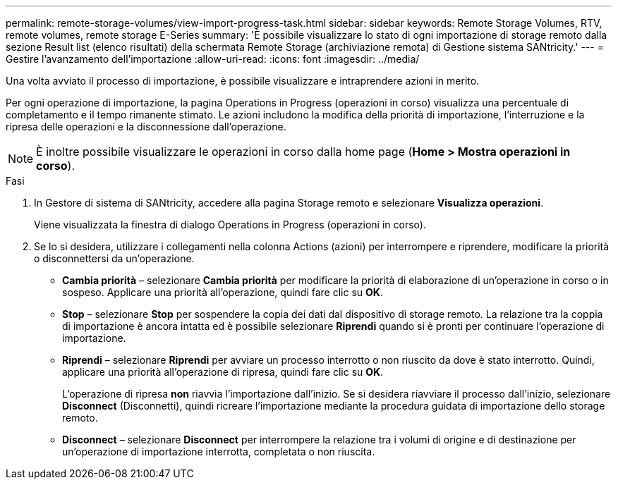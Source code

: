 ---
permalink: remote-storage-volumes/view-import-progress-task.html 
sidebar: sidebar 
keywords: Remote Storage Volumes, RTV, remote volumes, remote storage E-Series 
summary: 'È possibile visualizzare lo stato di ogni importazione di storage remoto dalla sezione Result list (elenco risultati) della schermata Remote Storage (archiviazione remota) di Gestione sistema SANtricity.' 
---
= Gestire l'avanzamento dell'importazione
:allow-uri-read: 
:icons: font
:imagesdir: ../media/


[role="lead"]
Una volta avviato il processo di importazione, è possibile visualizzare e intraprendere azioni in merito.

Per ogni operazione di importazione, la pagina Operations in Progress (operazioni in corso) visualizza una percentuale di completamento e il tempo rimanente stimato. Le azioni includono la modifica della priorità di importazione, l'interruzione e la ripresa delle operazioni e la disconnessione dall'operazione.


NOTE: È inoltre possibile visualizzare le operazioni in corso dalla home page (*Home > Mostra operazioni in corso*).

.Fasi
. In Gestore di sistema di SANtricity, accedere alla pagina Storage remoto e selezionare *Visualizza operazioni*.
+
Viene visualizzata la finestra di dialogo Operations in Progress (operazioni in corso).

. Se lo si desidera, utilizzare i collegamenti nella colonna Actions (azioni) per interrompere e riprendere, modificare la priorità o disconnettersi da un'operazione.
+
** *Cambia priorità* – selezionare *Cambia priorità* per modificare la priorità di elaborazione di un'operazione in corso o in sospeso. Applicare una priorità all'operazione, quindi fare clic su *OK*.
** *Stop* – selezionare *Stop* per sospendere la copia dei dati dal dispositivo di storage remoto. La relazione tra la coppia di importazione è ancora intatta ed è possibile selezionare *Riprendi* quando si è pronti per continuare l'operazione di importazione.
** *Riprendi* – selezionare *Riprendi* per avviare un processo interrotto o non riuscito da dove è stato interrotto. Quindi, applicare una priorità all'operazione di ripresa, quindi fare clic su *OK*.
+
L'operazione di ripresa *non* riavvia l'importazione dall'inizio. Se si desidera riavviare il processo dall'inizio, selezionare *Disconnect* (Disconnetti), quindi ricreare l'importazione mediante la procedura guidata di importazione dello storage remoto.

** *Disconnect* – selezionare *Disconnect* per interrompere la relazione tra i volumi di origine e di destinazione per un'operazione di importazione interrotta, completata o non riuscita.



